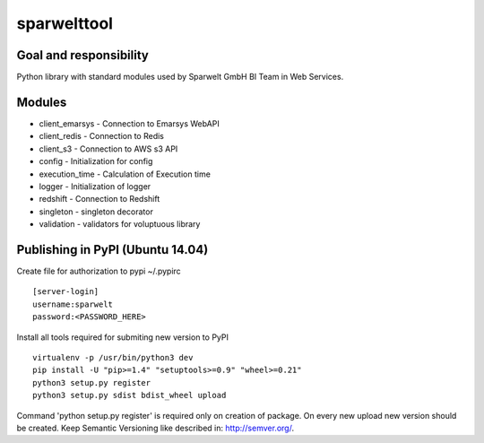 ============
sparwelttool
============

Goal and responsibility
=======================

Python library with standard modules used by Sparwelt GmbH BI Team in Web Services.

Modules
=======================

- client_emarsys - Connection to Emarsys WebAPI
- client_redis - Connection to Redis
- client_s3 - Connection to AWS s3 API
- config - Initialization for config
- execution_time - Calculation of Execution time
- logger - Initialization of logger
- redshift - Connection to Redshift
- singleton - singleton decorator
- validation - validators for voluptuous library

Publishing in PyPI (Ubuntu 14.04)
===========================================

Create file for authorization to pypi ~/.pypirc

::

    [server-login]
    username:sparwelt
    password:<PASSWORD_HERE>

Install all tools required for submiting new version to PyPI

::

    virtualenv -p /usr/bin/python3 dev
    pip install -U "pip>=1.4" "setuptools>=0.9" "wheel>=0.21"
    python3 setup.py register
    python3 setup.py sdist bdist_wheel upload


Command 'python setup.py register' is required only on creation of package.
On every new upload new version should be created.
Keep Semantic Versioning like described in: http://semver.org/.

